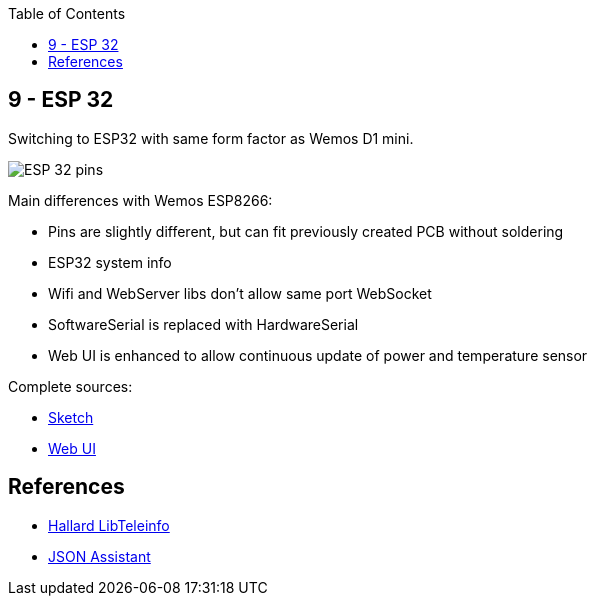 :toc:

== 9 - ESP 32

Switching to ESP32 with same form factor as Wemos D1 mini.

image:https://github.com/kalemena/iot-tools/raw/master/boards/esp32-pins.png[ESP 32 pins]

Main differences with Wemos ESP8266:

* Pins are slightly different, but can fit previously created PCB without soldering
* ESP32 system info
* Wifi and WebServer libs don't allow same port WebSocket
* SoftwareSerial is replaced with HardwareSerial
* Web UI is enhanced to allow continuous update of power and temperature sensor

Complete sources:

* link:/sketches/esp32-10-web-relay-th-teleinfo/esp32-10-web-relay-th-teleinfo.ino[Sketch]
* link:/sketches/esp32-10-web-relay-th-teleinfo/data/index.html[Web UI]

== References

* link:https://github.com/hallard/LibTeleinfo/blob/master/examples/Wifinfo/Wifinfo.ino[Hallard LibTeleinfo]
* link:https://arduinojson.org/v6/assistant/[JSON Assistant]